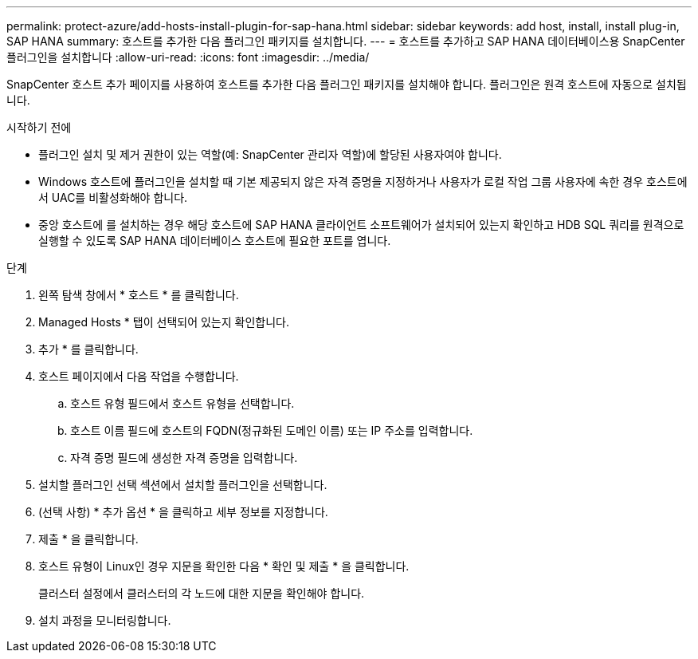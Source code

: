 ---
permalink: protect-azure/add-hosts-install-plugin-for-sap-hana.html 
sidebar: sidebar 
keywords: add host, install, install plug-in, SAP HANA 
summary: 호스트를 추가한 다음 플러그인 패키지를 설치합니다. 
---
= 호스트를 추가하고 SAP HANA 데이터베이스용 SnapCenter 플러그인을 설치합니다
:allow-uri-read: 
:icons: font
:imagesdir: ../media/


[role="lead"]
SnapCenter 호스트 추가 페이지를 사용하여 호스트를 추가한 다음 플러그인 패키지를 설치해야 합니다. 플러그인은 원격 호스트에 자동으로 설치됩니다.

.시작하기 전에
* 플러그인 설치 및 제거 권한이 있는 역할(예: SnapCenter 관리자 역할)에 할당된 사용자여야 합니다.
* Windows 호스트에 플러그인을 설치할 때 기본 제공되지 않은 자격 증명을 지정하거나 사용자가 로컬 작업 그룹 사용자에 속한 경우 호스트에서 UAC를 비활성화해야 합니다.
* 중앙 호스트에 를 설치하는 경우 해당 호스트에 SAP HANA 클라이언트 소프트웨어가 설치되어 있는지 확인하고 HDB SQL 쿼리를 원격으로 실행할 수 있도록 SAP HANA 데이터베이스 호스트에 필요한 포트를 엽니다.


.단계
. 왼쪽 탐색 창에서 * 호스트 * 를 클릭합니다.
. Managed Hosts * 탭이 선택되어 있는지 확인합니다.
. 추가 * 를 클릭합니다.
. 호스트 페이지에서 다음 작업을 수행합니다.
+
.. 호스트 유형 필드에서 호스트 유형을 선택합니다.
.. 호스트 이름 필드에 호스트의 FQDN(정규화된 도메인 이름) 또는 IP 주소를 입력합니다.
.. 자격 증명 필드에 생성한 자격 증명을 입력합니다.


. 설치할 플러그인 선택 섹션에서 설치할 플러그인을 선택합니다.
. (선택 사항) * 추가 옵션 * 을 클릭하고 세부 정보를 지정합니다.
. 제출 * 을 클릭합니다.
. 호스트 유형이 Linux인 경우 지문을 확인한 다음 * 확인 및 제출 * 을 클릭합니다.
+
클러스터 설정에서 클러스터의 각 노드에 대한 지문을 확인해야 합니다.

. 설치 과정을 모니터링합니다.


